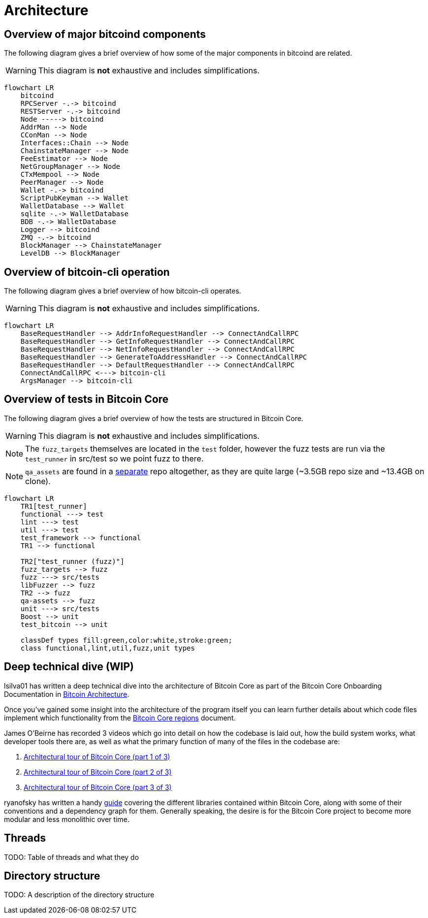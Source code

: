 = Architecture

== Overview of major bitcoind components

The following diagram gives a brief overview of how some of the major components in bitcoind are related.

WARNING: This diagram is **not** exhaustive and includes simplifications.

[mermaid, target=bitcoind-overview, format=svg]
....
flowchart LR
    bitcoind
    RPCServer -.-> bitcoind
    RESTServer -.-> bitcoind
    Node -----> bitcoind
    AddrMan --> Node
    CConMan --> Node
    Interfaces::Chain --> Node
    ChainstateManager --> Node
    FeeEstimator --> Node
    NetGroupManager --> Node
    CTxMempool --> Node
    PeerManager --> Node
    Wallet -.-> bitcoind
    ScriptPubKeyman --> Wallet
    WalletDatabase --> Wallet
    sqlite -.-> WalletDatabase
    BDB -.-> WalletDatabase
    Logger --> bitcoind
    ZMQ -.-> bitcoind
    BlockManager --> ChainstateManager
    LevelDB --> BlockManager
....

== Overview of bitcoin-cli operation

The following diagram gives a brief overview of how bitcoin-cli operates.

WARNING: This diagram is **not** exhaustive and includes simplifications.

[mermaid, target=bitcoin-cli-overview, format=svg]
....
flowchart LR
    BaseRequestHandler --> AddrInfoRequestHandler --> ConnectAndCallRPC
    BaseRequestHandler --> GetInfoRequestHandler --> ConnectAndCallRPC
    BaseRequestHandler --> NetInfoRequestHandler --> ConnectAndCallRPC
    BaseRequestHandler --> GenerateToAddressHandler --> ConnectAndCallRPC
    BaseRequestHandler --> DefaultRequestHandler --> ConnectAndCallRPC
    ConnectAndCallRPC <---> bitcoin-cli
    ArgsManager --> bitcoin-cli
....

== Overview of tests in Bitcoin Core

The following diagram gives a brief overview of how the tests are structured in Bitcoin Core.

WARNING: This diagram is **not** exhaustive and includes simplifications.

NOTE: The `fuzz_targets` themselves are located in the `test` folder, however the fuzz tests are run via the `test_runner` in src/test so we point fuzz to there.

NOTE: `qa_assets` are found in a https://github.com/bitcoin-core/qa-assets[separate] repo altogether, as they are quite large (~3.5GB repo size and ~13.4GB on clone).

[mermaid, target=bitcoin-core-tests, format=svg]
....
flowchart LR
    TR1[test_runner]
    functional ---> test
    lint ---> test
    util ---> test
    test_framework --> functional
    TR1 --> functional

    TR2["test_runner (fuzz)"]
    fuzz_targets --> fuzz
    fuzz ---> src/tests
    libFuzzer --> fuzz
    TR2 --> fuzz
    qa-assets --> fuzz
    unit ---> src/tests
    Boost --> unit
    test_bitcoin --> unit

    classDef types fill:green,color:white,stroke:green;
    class functional,lint,util,fuzz,unit types
....

== Deep technical dive (WIP)

lsilva01 has written a deep technical dive into the architecture of Bitcoin Core as part of the Bitcoin Core Onboarding Documentation in https://github.com/chaincodelabs/bitcoin-core-onboarding/blob/main/1.0_bitcoin_core_architecture.asciidoc[Bitcoin Architecture].

Once you've gained some insight into the architecture of the program itself you can learn further details about which code files implement which functionality from the https://github.com/chaincodelabs/bitcoin-core-onboarding/blob/main/1.1_regions.asciidoc[Bitcoin Core regions] document.

James O'Beirne has recorded 3 videos which go into detail on how the codebase is laid out, how the build system works, what developer tools there are, as well as what the primary function of many of the files in the codebase are:

. https://www.youtube.com/watch?v=J1Ru8V36z_Y[Architectural tour of Bitcoin Core (part 1 of 3)]
. https://www.youtube.com/watch?v=RVWcUnpZX4E[Architectural tour of Bitcoin Core (part 2 of 3)]
. https://www.youtube.com/watch?v=UiD5DZU9Zp4[Architectural tour of Bitcoin Core (part 3 of 3)]

ryanofsky has written a handy https://github.com/ryanofsky/bitcoin/blob/pr/libs/doc/design/libraries.md[guide] covering the different libraries contained within Bitcoin Core, along with some of their conventions and a dependency graph for them.
Generally speaking, the desire is for the Bitcoin Core project to become more modular and less monolithic over time.

== Threads

TODO: Table of threads and what they do

== Directory structure

TODO: A description of the directory structure
